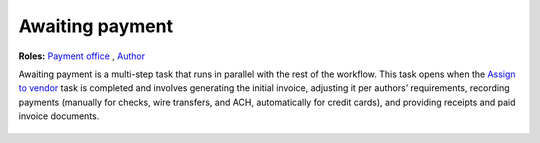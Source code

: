 Awaiting payment
================

**Roles:** `Payment office <roles.html#payment-office>`__ , `Author <roles.html#author>`__

Awaiting payment is a multi-step task that runs in parallel with the
rest of the workflow. This task opens when the `Assign to vendor <assigntovendor.html>`__ task is completed and involves
generating the initial invoice, adjusting it per authors’
requirements, recording payments (manually for checks, wire transfers,
and ACH, automatically for credit cards), and providing receipts and
paid invoice documents.
  
  .. todo:: flesh out this section, re-edit and embed the payment video -IK 11/1/17